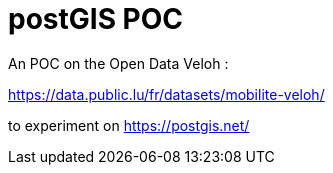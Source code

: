 # postGIS POC

An POC on the Open Data Veloh :

https://data.public.lu/fr/datasets/mobilite-veloh/

to experiment on https://postgis.net/[]

